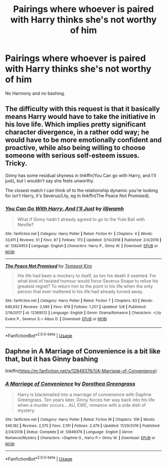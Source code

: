 #+TITLE: Pairings where whoever is paired with Harry thinks she's not worthy of him

* Pairings where whoever is paired with Harry thinks she's not worthy of him
:PROPERTIES:
:Author: usernamesaretaken3
:Score: 11
:DateUnix: 1591714982.0
:DateShort: 2020-Jun-09
:FlairText: Request
:END:
No Harmony and no bashing.


** The difficulty with this request is that it basically means Harry would have to take the initiative in his love life. Which implies pretty significant character divergence, in a rather odd way; he would have to be more emotionally confident and proactive, while also being willing to choose someone with serious self-esteem issues. Tricky.

Ginny has some residual shyness in linkffn(You Can go with Harry, and I'll just), but I wouldn't say she feels unworthy.

The closest match I can think of to the relationship dynamic you're looking for isn't Harry, it's Severus/Lily, eg in linkffn(The Peace Not Promised).
:PROPERTIES:
:Author: thrawnca
:Score: 3
:DateUnix: 1591734681.0
:DateShort: 2020-Jun-10
:END:

*** [[https://www.fanfiction.net/s/12824953/1/][*/You Can Go With Harry, And I'll Just/*]] by [[https://www.fanfiction.net/u/67654/illjwamh][/illjwamh/]]

#+begin_quote
  What if Ginny hadn't already agreed to go to the Yule Ball with Neville?
#+end_quote

^{/Site/:} ^{fanfiction.net} ^{*|*} ^{/Category/:} ^{Harry} ^{Potter} ^{*|*} ^{/Rated/:} ^{Fiction} ^{K+} ^{*|*} ^{/Chapters/:} ^{4} ^{*|*} ^{/Words/:} ^{33,611} ^{*|*} ^{/Reviews/:} ^{51} ^{*|*} ^{/Favs/:} ^{87} ^{*|*} ^{/Follows/:} ^{173} ^{*|*} ^{/Updated/:} ^{3/14/2018} ^{*|*} ^{/Published/:} ^{2/4/2018} ^{*|*} ^{/id/:} ^{12824953} ^{*|*} ^{/Language/:} ^{English} ^{*|*} ^{/Characters/:} ^{Harry} ^{P.,} ^{Ginny} ^{W.} ^{*|*} ^{/Download/:} ^{[[http://www.ff2ebook.com/old/ffn-bot/index.php?id=12824953&source=ff&filetype=epub][EPUB]]} ^{or} ^{[[http://www.ff2ebook.com/old/ffn-bot/index.php?id=12824953&source=ff&filetype=mobi][MOBI]]}

--------------

[[https://www.fanfiction.net/s/12369512/1/][*/The Peace Not Promised/*]] by [[https://www.fanfiction.net/u/812247/Tempest-Kiro][/Tempest Kiro/]]

#+begin_quote
  His life had been a mockery to itself, as too his death it seemed. For what kind of twisted humour would force Severus Snape to relive his greatest regret? To return him to the point in his life when the only person that ever mattered in his life had already turned away.
#+end_quote

^{/Site/:} ^{fanfiction.net} ^{*|*} ^{/Category/:} ^{Harry} ^{Potter} ^{*|*} ^{/Rated/:} ^{Fiction} ^{T} ^{*|*} ^{/Chapters/:} ^{83} ^{*|*} ^{/Words/:} ^{646,932} ^{*|*} ^{/Reviews/:} ^{2,085} ^{*|*} ^{/Favs/:} ^{978} ^{*|*} ^{/Follows/:} ^{1,257} ^{*|*} ^{/Updated/:} ^{5/8} ^{*|*} ^{/Published/:} ^{2/16/2017} ^{*|*} ^{/id/:} ^{12369512} ^{*|*} ^{/Language/:} ^{English} ^{*|*} ^{/Genre/:} ^{Drama/Romance} ^{*|*} ^{/Characters/:} ^{<Lily} ^{Evans} ^{P.,} ^{Severus} ^{S.>} ^{Albus} ^{D.} ^{*|*} ^{/Download/:} ^{[[http://www.ff2ebook.com/old/ffn-bot/index.php?id=12369512&source=ff&filetype=epub][EPUB]]} ^{or} ^{[[http://www.ff2ebook.com/old/ffn-bot/index.php?id=12369512&source=ff&filetype=mobi][MOBI]]}

--------------

*FanfictionBot*^{2.0.0-beta} | [[https://github.com/tusing/reddit-ffn-bot/wiki/Usage][Usage]]
:PROPERTIES:
:Author: FanfictionBot
:Score: 1
:DateUnix: 1591734704.0
:DateShort: 2020-Jun-10
:END:


** Daphne in A Marriage of Convenience is a bit like that, but it has Ginny bashing

linkffn([[https://m.fanfiction.net/s/12849376/1/A-Marriage-of-Convenience]])
:PROPERTIES:
:Author: RevLC
:Score: 2
:DateUnix: 1591737515.0
:DateShort: 2020-Jun-10
:END:

*** [[https://www.fanfiction.net/s/12849376/1/][*/A Marriage of Convenience/*]] by [[https://www.fanfiction.net/u/8431550/Dorothea-Greengrass][/Dorothea Greengrass/]]

#+begin_quote
  Harry is blackmailed into a marriage of convenience with Daphne Greengrass. Ten years later, Ginny forces her way back into his life when a murder occurs... AU, EWE, romance with a side dish of mystery.
#+end_quote

^{/Site/:} ^{fanfiction.net} ^{*|*} ^{/Category/:} ^{Harry} ^{Potter} ^{*|*} ^{/Rated/:} ^{Fiction} ^{M} ^{*|*} ^{/Chapters/:} ^{106} ^{*|*} ^{/Words/:} ^{346,182} ^{*|*} ^{/Reviews/:} ^{2,375} ^{*|*} ^{/Favs/:} ^{2,191} ^{*|*} ^{/Follows/:} ^{2,479} ^{*|*} ^{/Updated/:} ^{11/29/2019} ^{*|*} ^{/Published/:} ^{2/24/2018} ^{*|*} ^{/Status/:} ^{Complete} ^{*|*} ^{/id/:} ^{12849376} ^{*|*} ^{/Language/:} ^{English} ^{*|*} ^{/Genre/:} ^{Romance/Mystery} ^{*|*} ^{/Characters/:} ^{<Daphne} ^{G.,} ^{Harry} ^{P.>} ^{Ginny} ^{W.} ^{*|*} ^{/Download/:} ^{[[http://www.ff2ebook.com/old/ffn-bot/index.php?id=12849376&source=ff&filetype=epub][EPUB]]} ^{or} ^{[[http://www.ff2ebook.com/old/ffn-bot/index.php?id=12849376&source=ff&filetype=mobi][MOBI]]}

--------------

*FanfictionBot*^{2.0.0-beta} | [[https://github.com/tusing/reddit-ffn-bot/wiki/Usage][Usage]]
:PROPERTIES:
:Author: FanfictionBot
:Score: 2
:DateUnix: 1591737548.0
:DateShort: 2020-Jun-10
:END:
